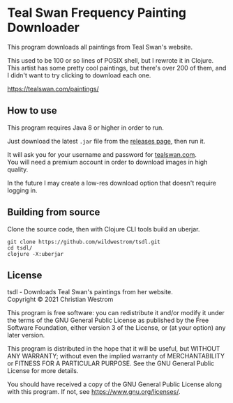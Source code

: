 * Teal Swan Frequency Painting Downloader
  This program downloads all paintings from Teal Swan's website.

  This used to be 100 or so lines of POSIX shell, but I rewrote it in Clojure. This artist has some pretty cool paintings, but there's over 200 of them, and I didn't want to try clicking to download each one.

https://tealswan.com/paintings/

** How to use
   This program requires Java 8 or higher in order to run.

   Just download the latest =.jar= file from the [[https://github.com/wildwestrom/tsdl/releases][releases page]], then run it.

   It will ask you for your username and password for [[https://tealswan.com/][tealswan.com]].\\
   You will need a premium account in order to download images in high quality.

   In the future I may create a low-res download option that doesn't require logging in.

** Building from source
   Clone the source code, then with Clojure CLI tools build an uberjar.

   #+begin_src shell
     git clone https://github.com/wildwestrom/tsdl.git
     cd tsdl/
     clojure -X:uberjar
   #+end_src

** License
   tsdl - Downloads Teal Swan's paintings from her website.\\
   Copyright © 2021 Christian Westrom

   This program is free software: you can redistribute it and/or modify it under
   the terms of the GNU General Public License as published by the Free Software
   Foundation, either version 3 of the License, or (at your option) any later
   version.

   This program is distributed in the hope that it will be useful, but WITHOUT
   ANY WARRANTY; without even the implied warranty of MERCHANTABILITY or FITNESS
   FOR A PARTICULAR PURPOSE. See the GNU General Public License for more details.

   You should have received a copy of the GNU General Public License along with
   this program. If not, see <https://www.gnu.org/licenses/>.

   [[https://www.gnu.org/graphics/gplv3-or-later.png]]
